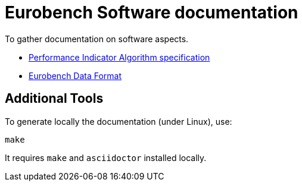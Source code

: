 # Eurobench Software documentation

To gather documentation on software aspects.

* <<pi_spec.adoc#Introduction, Performance Indicator Algorithm specification>>

* <<data_format.adoc#Modification Instructions, Eurobench Data Format>>

## Additional Tools

To generate locally the documentation (under Linux), use:

```bash
make
```

It requires `make` and `asciidoctor` installed locally.